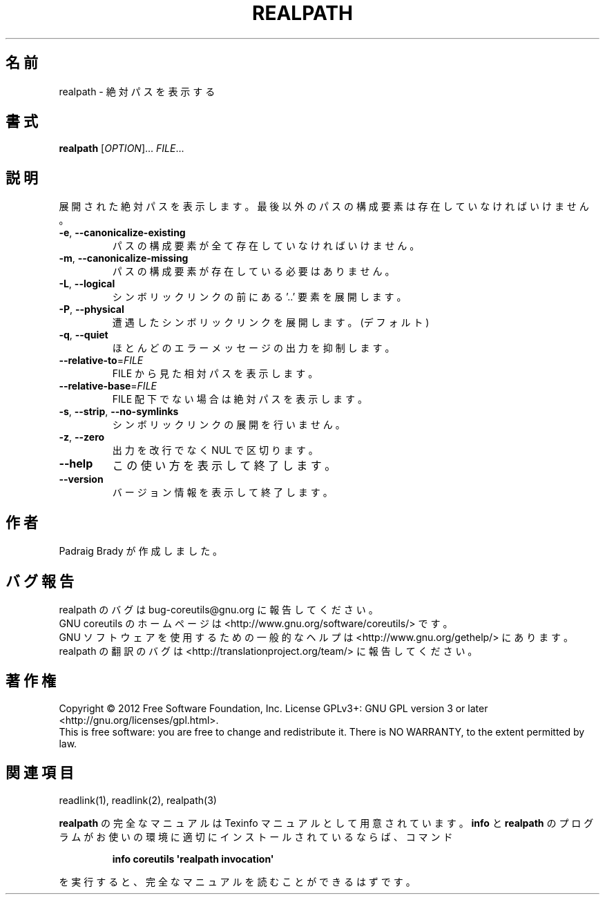 .\" DO NOT MODIFY THIS FILE!  It was generated by help2man 1.35.
.\"*******************************************************************
.\"
.\" This file was generated with po4a. Translate the source file.
.\"
.\"*******************************************************************
.TH REALPATH 1 "March 2012" "GNU coreutils 8.16" ユーザーコマンド
.SH 名前
realpath \- 絶対パスを表示する
.SH 書式
\fBrealpath\fP [\fIOPTION\fP]... \fIFILE\fP...
.SH 説明
.\" Add any additional description here
.PP
展開された絶対パスを表示します。
最後以外のパスの構成要素は存在していなければいけません。
.TP 
\fB\-e\fP, \fB\-\-canonicalize\-existing\fP
パスの構成要素が全て存在していなければいけません。
.TP 
\fB\-m\fP, \fB\-\-canonicalize\-missing\fP
パスの構成要素が存在している必要はありません。
.TP 
\fB\-L\fP, \fB\-\-logical\fP
シンボリックリンクの前にある '..' 要素を展開します。
.TP 
\fB\-P\fP, \fB\-\-physical\fP
遭遇したシンボリックリンクを展開します。 (デフォルト)
.TP 
\fB\-q\fP, \fB\-\-quiet\fP
ほとんどのエラーメッセージの出力を抑制します。
.TP 
\fB\-\-relative\-to\fP=\fIFILE\fP
FILE から見た相対パスを表示します。
.TP 
\fB\-\-relative\-base\fP=\fIFILE\fP
FILE 配下でない場合は絶対パスを表示します。
.TP 
\fB\-s\fP, \fB\-\-strip\fP, \fB\-\-no\-symlinks\fP
シンボリックリンクの展開を行いません。
.TP 
\fB\-z\fP, \fB\-\-zero\fP
出力を改行でなく NUL で区切ります。
.TP 
\fB\-\-help\fP
この使い方を表示して終了します。
.TP 
\fB\-\-version\fP
バージョン情報を表示して終了します。
.SH 作者
Padraig Brady が作成しました。
.SH バグ報告
realpath のバグは bug\-coreutils@gnu.org に報告してください。
.br
GNU coreutils のホームページは <http://www.gnu.org/software/coreutils/> です。
.br
GNU ソフトウェアを使用するための一般的なヘルプは
<http://www.gnu.org/gethelp/> にあります。
.br
realpath の翻訳のバグは <http://translationproject.org/team/> に報告してください。
.SH 著作権
Copyright \(co 2012 Free Software Foundation, Inc.  License GPLv3+: GNU GPL
version 3 or later <http://gnu.org/licenses/gpl.html>.
.br
This is free software: you are free to change and redistribute it.  There is
NO WARRANTY, to the extent permitted by law.
.SH 関連項目
readlink(1), readlink(2), realpath(3)
.PP
\fBrealpath\fP の完全なマニュアルは Texinfo マニュアルとして用意されています。
\fBinfo\fP と \fBrealpath\fP のプログラムがお使いの環境に適切にインストールされているならば、
コマンド
.IP
\fBinfo coreutils \(aqrealpath invocation\(aq\fP
.PP
を実行すると、完全なマニュアルを読むことができるはずです。
